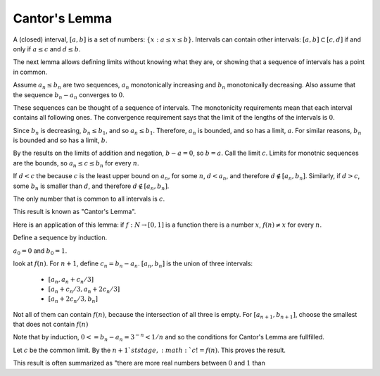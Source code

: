 Cantor's Lemma
--------------

A (closed) interval, :math:`[a,b]` is a set of numbers: :math:`\{x: a\leq x\leq b\}`.
Intervals can contain other intervals: :math:`[a,b]\subset [c,d]` if and only if
:math:`a\leq c` and :math:`d\leq b`.

The next lemma allows defining limits without knowing what they are,
or showing that a sequence of intervals has a point in common.

Assume :math:`a_n\leq b_n` are two sequences,
:math:`a_n` monotonically increasing and :math:`b_n` monotonically decreasing.
Also assume that the sequence :math:`b_n-a_n` converges to :math:`0`.

These sequences can be thought of a sequence of intervals.
The monotonicity requirements mean that each interval contains all following ones.
The convergence requirement says that the limit of the lengths of the intervals is :math:`0`.

Since :math:`b_n` is decreasing, :math:`b_n\leq b_1`, and so :math:`a_n\leq b_1`.
Therefore, :math:`a_n` is bounded, and so has a limit, :math:`a`.
For similar reasons, :math:`b_n` is bounded and so has a limit, :math:`b`.

By the results on the limits of addition and negation,
:math:`b-a=0`, so :math:`b=a`.
Call the limit :math:`c`.
Limits for monotnic sequences are the bounds,
so :math:`a_n\leq c\leq b_n` for every :math:`n`.

If :math:`d<c` the because :math:`c` is the least upper bound on :math:`a_n`,
for some :math:`n`, :math:`d < a_n`,
and therefore :math:`d\notin [a_n,b_n]`.
Similarly, if :math:`d>c`, some :math:`b_n` is smaller than :math:`d`,
and therefore :math:`d\notin [a_n,b_n]`.

The only number that is common to all intervals is :math:`c`.

This result is known as "Cantor's Lemma".

Here is an application of this lemma:
if :math:`f:N\to [0,1]` is a function
there is a number :math:`x`, :math:`f(n)\neq x` for every :math:`n`.

Define a sequence by induction.

:math:`a_0=0` and :math:`b_0=1`.

look at :math:`f(n)`.
For :math:`n+1`, define :math:`c_n=b_n-a_n`.
:math:`[a_n,b_n]` is the union of three intervals:

 * :math:`[a_n,a_n+c_n/3]`
 * :math:`[a_n+c_n/3,a_n+2c_n/3]`
 * :math:`[a_n+2c_n/3,b_n]`

Not all of them can contain :math:`f(n)`,
because the intersection of all three is empty.
For :math:`[a_{n+1},b_{n+1}]`,
choose the smallest that does not contain :math:`f(n)`

Note that by induction, :math:`0<=b_n-a_n = 3^{-n}<1/n`
and so the conditions for Cantor's Lemma are fullfilled.

Let :math:`c` be the common limit.
By the :math:`n+1`st stage, :math:`c!=f(n)`.
This proves the result.

This result is often summarized as "there are more
real numbers between :math:`0` and :math:`1` than

